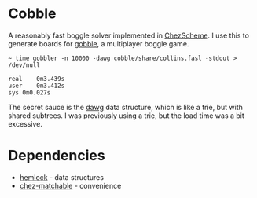 * Cobble

A reasonably fast boggle solver implemented in [[https://cisco.github.io/ChezScheme/][ChezScheme]]. I use this
to generate boards for [[https://github.com/jitwit/gobble][gobble]], a multiplayer boggle game. 

#+BEGIN_EXAMPLE
~ time gobbler -n 10000 -dawg cobble/share/collins.fasl -stdout > /dev/null

real	0m3.439s
user	0m3.412s
sys	0m0.027s
#+end_example

The secret sauce is the [[https://en.wikipedia.org/wiki/Deterministic_acyclic_finite_state_automaton][dawg]] data structure, which is like a trie, but
with shared subtrees. I was previously using a trie, but the load time
was a bit excessive.

* Dependencies

+ [[https://github.com/jitwit/hemlock][hemlock]] - data structures
+ [[https://github.com/fedeinthemix/chez-matchable][chez-matchable]] - convenience


